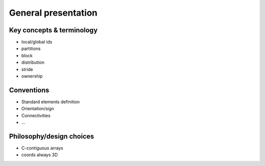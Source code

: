 .. _general:

General presentation
####################


Key concepts & terminology
==========================

.. _concept_global_id:

* local/global ids
* partitions
* block
* distribution
* stride
* ownership


Conventions
===========

* Standard elements definition
* Orientation/sign
* Connectivities
* ...


Philosophy/design choices
=========================

* C-contiguous arrays
* coords always 3D
